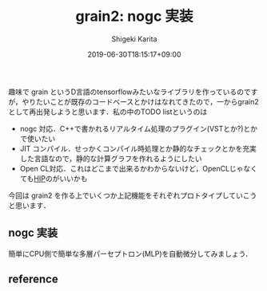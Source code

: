 #+title: grain2: nogc 実装
#+summary:
#+categories: uncategorized
#+tags:
#+draft: true
#+date: 2019-06-30T18:15:17+09:00
#+author: Shigeki Karita
#+isCJKLanguage: true
#+markup: org
#+toc: false

趣味で grain というD言語のtensorflowみたいなライブラリを作っているのですが，やりたいことが既存のコードベースとかけはなれてきたので，一からgrain2として再出発しようと思います．私の中のTODO listというのは

- nogc 対応．C++で書かれるリアルタイム処理のプラグイン(VSTとか?)とかで使いたい
- JIT コンパイル．せっかくコンパイル時処理とか静的なチェックとかを充実した言語なので，静的な計算グラフを作れるようにしたい
- Open CL対応．これはどこまで出来るかわからないけど，OpenCLじゃなくても[[https://github.com/ROCm-Developer-Tools/HIP][HIP]]のがいいかも

今回は grain2 を作る上でいくつか上記機能をそれぞれプロトタイプしていこうと思います．

** nogc 実装

簡単にCPU側で簡単な多層パーセプトロン(MLP)を自動微分してみましょう．

** reference
